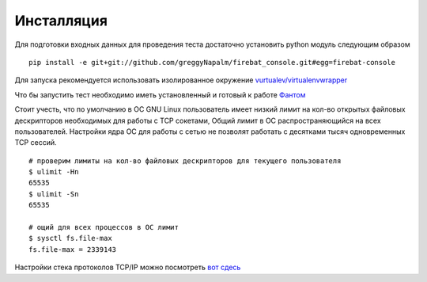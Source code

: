 ===========
Инсталляция
===========

Для подготовки входных данных для проведения теста достаточно установить python модуль следующим образом

::

    pip install -e git+git://github.com/greggyNapalm/firebat_console.git#egg=firebat-console


Для запуска рекомендуется использовать изолированное окружение `vurtualev/virtualenvwrapper <http://docs.python-guide.org/en/latest/dev/virtualenvs/>`_

Что бы запустить тест необходимо иметь установленный и готовый к работе `Фантом <http://phantom-doc-ru.readthedocs.org/>`_

Стоит учесть, что по умолчанию в ОС GNU Linux пользователь имеет низкий лимит на кол-во открытых файловых дескрипторов необходимых для работы с TCP сокетами, Общий лимит в ОС распространяющийся на всех пользователей. Настройки ядра ОС для работы с сетью не позволят работать с десятками тысяч одновременных TCP сессий.

.. TODO: расписать более подробно


::

    # проверим лимиты на кол-во файловых дескрипторов для текущего пользователя
    $ ulimit -Hn
    65535
    $ ulimit -Sn
    65535

    # ощий для всех процессов в ОС лимит
    $ sysctl fs.file-max
    fs.file-max = 2339143


Настройки стека протоколов TCP/IP можно посмотреть `вот сдесь <https://gist.github.com/2282242>`_
